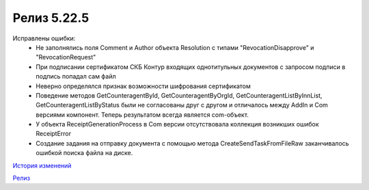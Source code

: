 Релиз 5.22.5
============

.. feed-entry::
   :date: 2018-10-01

Исправлены ошибки:
    - Не заполнялись поля Comment и Author объекта Resolution с типами "RevocationDisapprove" и "RevocationRequest"
    - При подписании сертификатом СКБ Контур входящих однотитульных документов с запросом подписи в подпись попадал сам файл
    - Неверно определялся признак возможности шифрования сертификатом
    - Поведение методов GetCounteragentById, GetCounteragentByOrgId, GetCounteragentListByInnList, GetCounteragentListByStatus были не согласованы друг с другом и отличалось между AddIn и Com версиями компонент. Теперь результатом всегда является com-объект.
    - У объекта ReceiptGenerationProcess в Com версии отсутствовала коллекция возникших ошибок ReceiptError
    - Создание задания на отправку документа с помощью метода CreateSendTaskFromFileRaw заканчивалось ошибкой поиска файла на диске.

`История изменений <http://diadocsdk-1c.readthedocs.io/ru/dev/History.html>`_

`Релиз <http://diadocsdk-1c.readthedocs.io/ru/dev/Downloads.html>`_